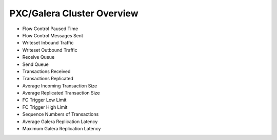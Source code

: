 .. _dashboard-pxc-galera-cluster-overview:

###########################
PXC/Galera Cluster Overview
###########################

- Flow Control Paused Time
- Flow Control Messages Sent
- Writeset Inbound Traffic
- Writeset Outbound Traffic
- Receive Queue
- Send Queue
- Transactions Received
- Transactions Replicated
- Average Incoming Transaction Size
- Average Replicated Transaction Size
- FC Trigger Low Limit
- FC Trigger High Limit
- Sequence Numbers of Transactions
- Average Galera Replication Latency
- Maximum Galera Replication Latency
